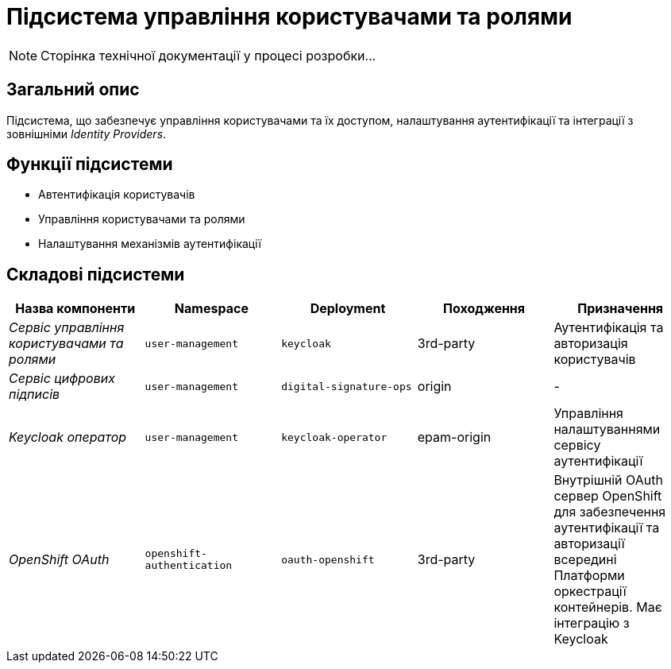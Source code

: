 = Підсистема управління користувачами та ролями

[NOTE]
--
Сторінка технічної документації у процесі розробки...
--

== Загальний опис

Підсистема, що забезпечує управління користувачами та їх доступом, налаштування аутентифікації та інтеграції з зовнішніми _Identity Providers_.

== Функції підсистеми

* Автентифікація користувачів
* Управління користувачами та ролями
* Налаштування механізмів аутентифікації

== Складові підсистеми

|===
|Назва компоненти|Namespace|Deployment|Походження|Призначення

|_Сервіс управління користувачами та ролями_
|`user-management`
|`keycloak`
|3rd-party
|Аутентифікація та авторизація користувачів

|_Сервіс цифрових підписів_
|`user-management`
|`digital-signature-ops`
|origin
|-

|_Keycloak оператор_
|`user-management`
|`keycloak-operator`
|epam-origin
|Управління налаштуваннями сервісу аутентифікації

|_OpenShift OAuth_
|`openshift-authentication`
|`oauth-openshift`
|3rd-party
|Внутрішній OAuth сервер OpenShift для забезпечення аутентифікації та авторизації всередині Платформи оркестрації контейнерів.
Має інтеграцію з Keycloak
|===
